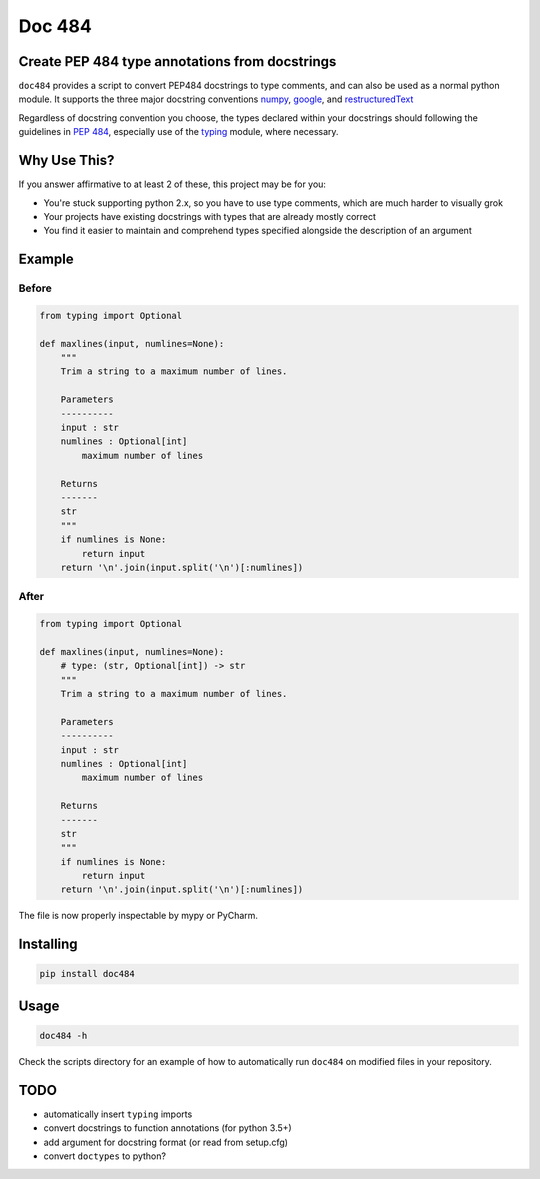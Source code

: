 
=======
Doc 484
=======

.. image:: https://travis-ci.org/chadrik/doc484.svg?branch=master
   :target: https://travis-ci.org/chadrik/doc484
   :alt: CI Status

Create PEP 484 type annotations from docstrings
===============================================

``doc484`` provides a script to convert PEP484 docstrings to type comments, and can also be used as a normal python module.  It supports the three major docstring conventions `numpy <http://sphinxcontrib-napoleon.readthedocs.io/en/latest/example_numpy.html#example-numpy>`_, `google <http://sphinxcontrib-napoleon.readthedocs.io/en/latest/example_google.html>`_, and `restructuredText <https://thomas-cokelaer.info/tutorials/sphinx/docstring_python.html#template-py-source-file>`_

Regardless of docstring convention you choose, the types declared within your docstrings should following the guidelines in `PEP 484 <https://www.python.org/dev/peps/pep-0484/>`_, especially use of the `typing <https://docs.python.org/3/library/typing.html>`_ module, where necessary.

Why Use This?
=============

If you answer affirmative to at least 2 of these, this project may be for you:

- You're stuck supporting python 2.x, so you have to use type comments, which are much harder to visually grok
- Your projects have existing docstrings with types that are already mostly correct
- You find it easier to maintain and comprehend types specified alongside the description of an argument

Example
=======

Before
------

.. code:: python

    from typing import Optional

    def maxlines(input, numlines=None):
        """
        Trim a string to a maximum number of lines.

        Parameters
        ----------
        input : str
        numlines : Optional[int]
            maximum number of lines

        Returns
        -------
        str
        """
        if numlines is None:
            return input
        return '\n'.join(input.split('\n')[:numlines])


After
-----

.. code:: python

    from typing import Optional

    def maxlines(input, numlines=None):
        # type: (str, Optional[int]) -> str
        """
        Trim a string to a maximum number of lines.

        Parameters
        ----------
        input : str
        numlines : Optional[int]
            maximum number of lines

        Returns
        -------
        str
        """
        if numlines is None:
            return input
        return '\n'.join(input.split('\n')[:numlines])


The file is now properly inspectable by mypy or PyCharm.

Installing
==========

.. code::

    pip install doc484


Usage
=====

.. code::

    doc484 -h

Check the scripts directory for an example of how to automatically run
``doc484`` on modified files in your repository.

TODO
====
- automatically insert ``typing`` imports
- convert docstrings to function annotations (for python 3.5+)
- add argument for docstring format (or read from setup.cfg)
- convert ``doctypes`` to python?
